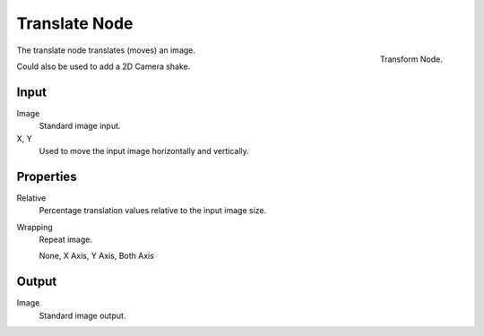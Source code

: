 
**************
Translate Node
**************

.. figure:: /images/compositing_nodes_translate.png
   :align: right
   :width: 150px

   Transform Node.

The translate node translates (moves) an image.

Could also be used to add a 2D Camera shake.

Input
=====

Image
   Standard image input.
X, Y
   Used to move the input image horizontally and vertically.


Properties
==========

Relative
   Percentage translation values relative to the input image size.
Wrapping
   Repeat image.

   None, X Axis, Y Axis, Both Axis


Output
======

Image
   Standard image output.

